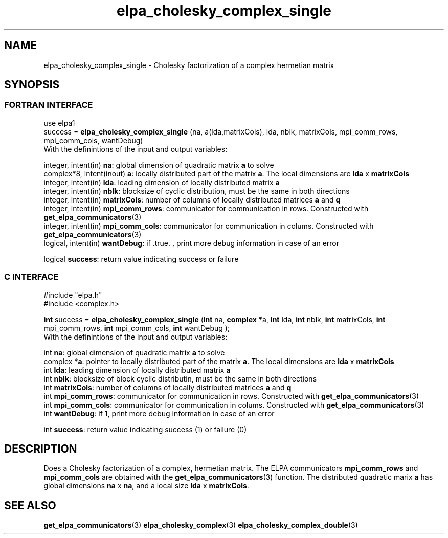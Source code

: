.TH "elpa_cholesky_complex_single" 3 "Wed Jun 29 2016" "ELPA" \" -*- nroff -*-
.ad l
.nh
.SH NAME
elpa_cholesky_complex_single \- Cholesky factorization of a complex hermetian matrix
.br

.SH SYNOPSIS
.br
.SS FORTRAN INTERFACE
use elpa1
.br
.br
.RI  "success = \fBelpa_cholesky_complex_single\fP (na, a(lda,matrixCols), lda, nblk, matrixCols, mpi_comm_rows, mpi_comm_cols, wantDebug)"
.br
.RI " "
.br
.RI "With the definintions of the input and output variables:"

.br
.RI "integer, intent(in)        \fBna\fP:            global dimension of quadratic matrix \fBa\fP to solve"
.br
.RI "complex*8,  intent(inout) \fBa\fP:             locally distributed part of the matrix \fBa\fP. The local dimensions are \fBlda\fP x \fBmatrixCols\fP"
.br
.RI "integer, intent(in)        \fBlda\fP:           leading dimension of locally distributed matrix \fBa\fP"
.br
.RI "integer, intent(in)        \fBnblk\fP:          blocksize of cyclic distribution, must be the same in both directions"
.br
.RI "integer, intent(in)        \fBmatrixCols\fP:    number of columns of locally distributed matrices \fBa\fP and \fBq\fP"
.br
.RI "integer, intent(in)        \fBmpi_comm_rows\fP: communicator for communication in rows. Constructed with \fBget_elpa_communicators\fP(3)"
.br
.RI "integer, intent(in)        \fBmpi_comm_cols\fP: communicator for communication in colums. Constructed with \fBget_elpa_communicators\fP(3)"
.br
.RI "logical, intent(in)        \fBwantDebug\fP:     if .true. , print more debug information in case of an error"

.RI "logical                    \fBsuccess\fP:       return value indicating success or failure"
.br
.SS C INTERFACE
#include "elpa.h"
.br
#include <complex.h>

.br
.RI "\fBint\fP success = \fBelpa_cholesky_complex_single\fP (\fBint\fP na, \fB complex *\fPa, \fBint\fP lda, \fBint\fP nblk, \fBint\fP matrixCols, \fBint\fP mpi_comm_rows, \fBint\fP mpi_comm_cols, \fBint\fP wantDebug );"
.br
.RI " "
.br
.RI "With the definintions of the input and output variables:"

.br
.RI "int             \fBna\fP:           global dimension of quadratic matrix \fBa\fP to solve"
.br
.RI "complex        *\fBa\fP:            pointer to locally distributed part of the matrix \fBa\fP. The local dimensions are \fBlda\fP x \fBmatrixCols\fP"
.br
.RI "int             \fBlda\fP:          leading dimension of locally distributed matrix \fBa\fP"
.br
.RI "int             \fBnblk\fP:         blocksize of block cyclic distributin, must be the same in both directions"
.br
.RI "int             \fBmatrixCols\fP:   number of columns of locally distributed matrices \fBa\fP and \fBq\fP"
.br
.RI "int             \fBmpi_comm_rows\fP: communicator for communication in rows. Constructed with \fBget_elpa_communicators\fP(3)"
.br
.RI "int             \fBmpi_comm_cols\fP: communicator for communication in colums. Constructed with \fBget_elpa_communicators\fP(3)"
.br
.RI "int             \fBwantDebug\fP:     if 1, print more debug information in case of an error"
.br

.RI "int             \fBsuccess\fP:       return value indicating success (1) or failure (0)

.SH DESCRIPTION
Does a Cholesky factorization of a complex, hermetian matrix. The ELPA communicators \fBmpi_comm_rows\fP and \fBmpi_comm_cols\fP are obtained with the \fBget_elpa_communicators\fP(3) function. The distributed quadratic marix \fBa\fP has global dimensions \fBna\fP x \fBna\fP, and a local size \fBlda\fP x \fBmatrixCols\fP.
.br
.SH "SEE ALSO"
\fBget_elpa_communicators\fP(3) \fBelpa_cholesky_complex\fP(3) \fBelpa_cholesky_complex_double\fP(3)
